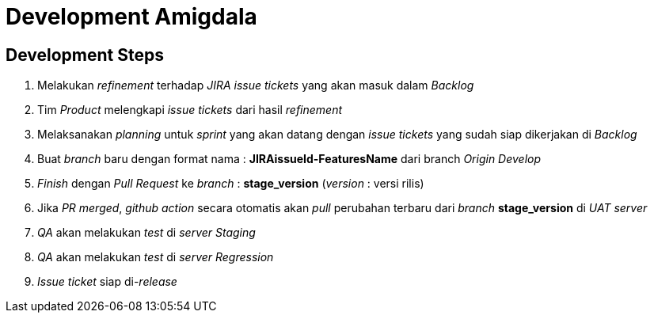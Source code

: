= Development Amigdala

== Development Steps

. Melakukan _refinement_ terhadap _JIRA issue tickets_ yang akan masuk dalam _Backlog_
. Tim _Product_ melengkapi _issue tickets_ dari hasil _refinement_
. Melaksanakan _planning_ untuk _sprint_ yang akan datang dengan _issue tickets_ yang sudah siap dikerjakan di _Backlog_
. Buat _branch_ baru dengan format nama : *JIRAissueId-FeaturesName* dari branch _Origin Develop_
. _Finish_ dengan _Pull Request_ ke _branch_ : *stage_version* (_version_ : versi rilis)
. Jika _PR merged_, _github action_ secara otomatis akan _pull_ perubahan terbaru dari _branch_ *stage_version* di _UAT server_
. _QA_ akan melakukan _test_ di _server Staging_
. _QA_ akan melakukan _test_ di _server Regression_
. _Issue ticket_ siap di-_release_